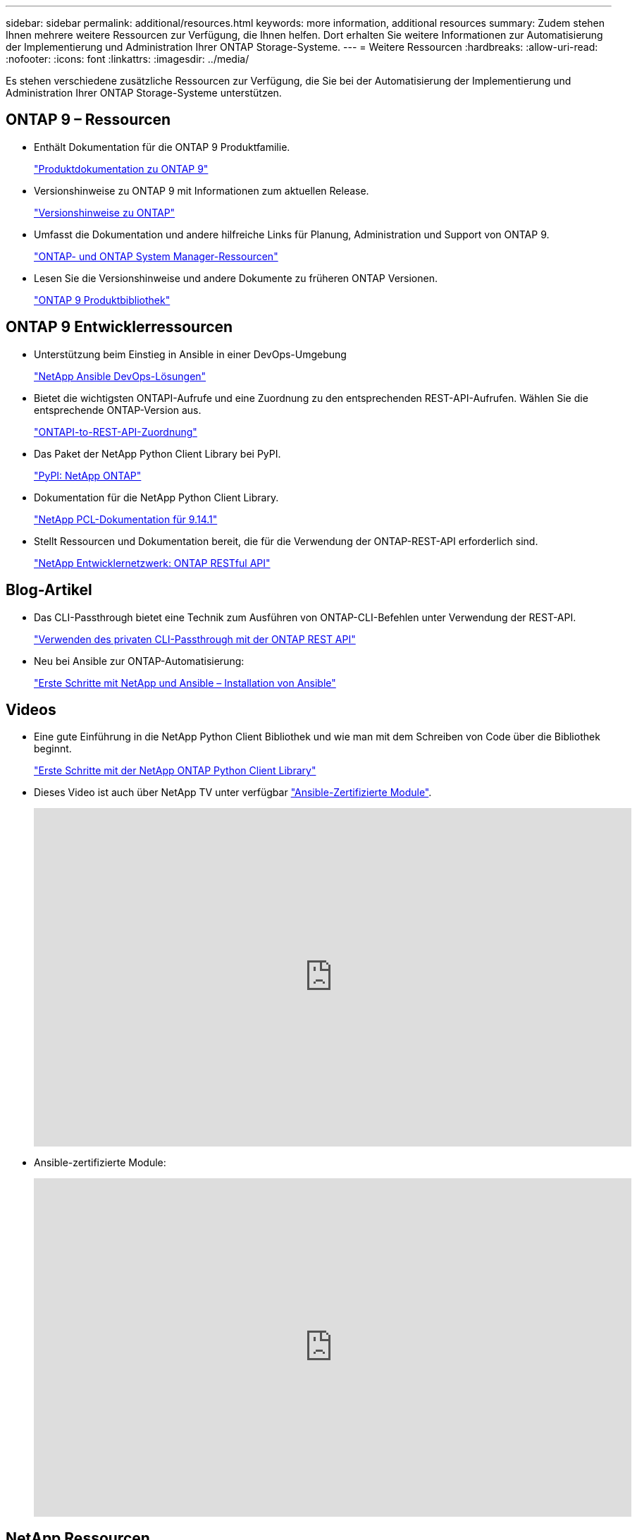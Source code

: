 ---
sidebar: sidebar 
permalink: additional/resources.html 
keywords: more information, additional resources 
summary: Zudem stehen Ihnen mehrere weitere Ressourcen zur Verfügung, die Ihnen helfen. Dort erhalten Sie weitere Informationen zur Automatisierung der Implementierung und Administration Ihrer ONTAP Storage-Systeme. 
---
= Weitere Ressourcen
:hardbreaks:
:allow-uri-read: 
:nofooter: 
:icons: font
:linkattrs: 
:imagesdir: ../media/


[role="lead"]
Es stehen verschiedene zusätzliche Ressourcen zur Verfügung, die Sie bei der Automatisierung der Implementierung und Administration Ihrer ONTAP Storage-Systeme unterstützen.



== ONTAP 9 – Ressourcen

* Enthält Dokumentation für die ONTAP 9 Produktfamilie.
+
https://docs.netapp.com/us-en/ontap-family/["Produktdokumentation zu ONTAP 9"^]

* Versionshinweise zu ONTAP 9 mit Informationen zum aktuellen Release.
+
https://library.netapp.com/ecm/ecm_download_file/ECMLP2492508["Versionshinweise zu ONTAP"^]

* Umfasst die Dokumentation und andere hilfreiche Links für Planung, Administration und Support von ONTAP 9.
+
https://www.netapp.com/us/documentation/ontap-and-oncommand-system-manager.aspx["ONTAP- und ONTAP System Manager-Ressourcen"^]

* Lesen Sie die Versionshinweise und andere Dokumente zu früheren ONTAP Versionen.
+
https://mysupport.netapp.com/documentation/productlibrary/index.html?productID=62286["ONTAP 9 Produktbibliothek"^]





== ONTAP 9 Entwicklerressourcen

* Unterstützung beim Einstieg in Ansible in einer DevOps-Umgebung
+
https://www.netapp.com/devops-solutions/ansible/["NetApp Ansible DevOps-Lösungen"^]

* Bietet die wichtigsten ONTAPI-Aufrufe und eine Zuordnung zu den entsprechenden REST-API-Aufrufen. Wählen Sie die entsprechende ONTAP-Version aus.
+
link:../migrate/mapping.html["ONTAPI-to-REST-API-Zuordnung"]

* Das Paket der NetApp Python Client Library bei PyPI.
+
https://pypi.org/project/netapp-ontap["PyPI: NetApp ONTAP"^]

* Dokumentation für die NetApp Python Client Library.
+
https://library.netapp.com/ecmdocs/ECMLP2886776/html/index.html["NetApp PCL-Dokumentation für 9.14.1"^]

* Stellt Ressourcen und Dokumentation bereit, die für die Verwendung der ONTAP-REST-API erforderlich sind.
+
https://devnet.netapp.com/restapi.php["NetApp Entwicklernetzwerk: ONTAP RESTful API"^]





== Blog-Artikel

* Das CLI-Passthrough bietet eine Technik zum Ausführen von ONTAP-CLI-Befehlen unter Verwendung der REST-API.
+
https://netapp.io/2020/11/09/private-cli-passthrough-ontap-rest-api["Verwenden des privaten CLI-Passthrough mit der ONTAP REST API"^]

* Neu bei Ansible zur ONTAP-Automatisierung:
+
https://netapp.io/2018/10/08/getting-started-with-netapp-and-ansible-install-ansible["Erste Schritte mit NetApp und Ansible – Installation von Ansible"^]





== Videos

* Eine gute Einführung in die NetApp Python Client Bibliothek und wie man mit dem Schreiben von Code über die Bibliothek beginnt.
+
https://www.youtube.com/watch?v=Wws3SB5d9Ss["Erste Schritte mit der NetApp ONTAP Python Client Library"^]

* Dieses Video ist auch über NetApp TV unter verfügbar link:https://tv.netapp.com/detail/video/6217195551001["Ansible-Zertifizierte Module"^].
+
video::L5DZBV_Sg9E[youtube,width=848,height=480]
* Ansible-zertifizierte Module:
+
video::ZlmQ5IuVZD8[youtube,width=848,height=480]




== NetApp Ressourcen

* Sie erhalten Zugriff auf Tools für die Fehlerbehebung, Dokumentation und technische Support-Unterstützung.
+
https://mysupport.netapp.com/["NetApp Support"^]

* Zugriffsanforderungen und Kompatibilitätsinformationen zur Verwendung von ONTAP 9 und der ONTAP REST API.
+
https://mysupport.netapp.com/matrix["NetApp Interoperabilitäts-Matrix-Tool"^]

* Hier erhalten Sie technische Berichte, Whitepapers und weitere Dokumente.
+
http://www.netapp.com/us/library/index.aspx["NetApp Bibliothek mit technischen Berichten und Whitepapers"^]


